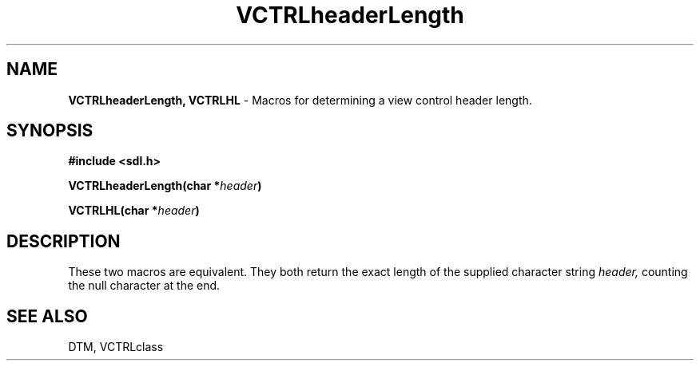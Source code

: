 .TH VCTRLheaderLength 3DTM "10 February 1992" DTM "DTM Version 2.0"
.LP
.SH "NAME"
\fBVCTRLheaderLength, VCTRLHL\fP - Macros for determining a view control header length.
.LP
.SH "SYNOPSIS"
.nf
.B #include <sdl.h>
.LP
.B VCTRLheaderLength(char *\fIheader\fP)
.LP
.B VCTRLHL(char *\fIheader\fP)
.fi
.LP
.SH "DESCRIPTION"
These two macros are equivalent.  They both return the exact length of
the supplied character string
.I header,
counting the null character at the end.
.LP
.SH "SEE ALSO"
DTM, VCTRLclass
